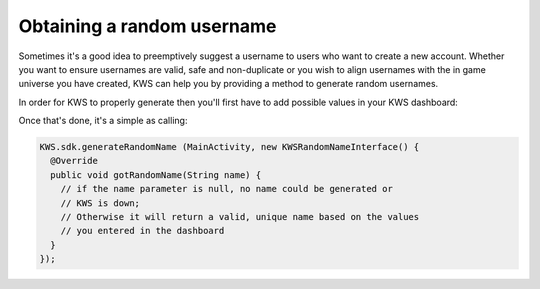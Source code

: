 Obtaining a random username
===========================

Sometimes it's a good idea to preemptively suggest a username to users who want to create a new account.
Whether you want to ensure usernames are valid, safe and non-duplicate or you wish to align usernames with the
in game universe you have created, KWS can help you by providing a method to generate random usernames.

In order for KWS to properly generate then you'll first have to add possible values in your KWS dashboard:

.. image:: img/randomnames.png

Once that's done, it's a simple as calling:

.. code-block:: objective-c

  KWS.sdk.generateRandomName (MainActivity, new KWSRandomNameInterface() {
    @Override
    public void gotRandomName(String name) {
      // if the name parameter is null, no name could be generated or
      // KWS is down;
      // Otherwise it will return a valid, unique name based on the values
      // you entered in the dashboard
    }
  });
